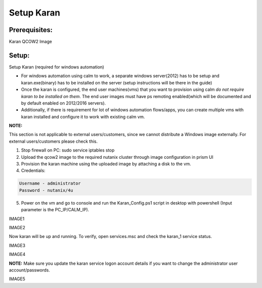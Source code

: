 ************************
Setup Karan
************************

Prerequisites:
**************
Karan QCOW2 Image

Setup:
*******

Setup Karan (required for windows automation)

- For windows automation using calm to work, a separate windows server(2012) has to be setup and karan.exe(binary) has to be installed on the server (setup instructions will be there in the guide)
- Once the karan is configured, the end user machines(vms) that you want to provision using calm *do not   require karan to be installed on them*. The end user images must have ps remoting enabled(which will be   documented and by default enabled on 2012/2016 servers).
- Additionally, if there is requirement for lot of windows automation flows/apps, you can create multiple vms   with karan installed and configure it to work with existing calm vm.

**NOTE:** 

This section is not applicable to external users/customers, since we cannot distribute a Windows image externally.  For external users/customers please check this.

1. Stop firewall on PC: sudo service iptables stop
2. Upload the qcow2 image to the required nutanix cluster through image configuration in prism UI
3. Provision the karan machine using the uploaded image by attaching a disk to the vm.
4. Credentials:

.. code-block:: bash

  Username - administrator
  Password - nutanix/4u

5. Power on the vm and go to console and run the Karan_Config.ps1 script in desktop with powershell (Input parameter is the PC_IP/CALM_IP).

IMAGE1

IMAGE2

Now karan will be up and running. To verify, open services.msc and check the karan_1 service status.

IMAGE3

IMAGE4

**NOTE:**   Make sure you update the karan service logon account details if you want to change the administrator user account/passwords.

IMAGE5



